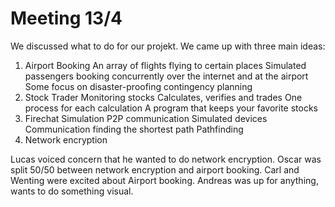 * Meeting 13/4

We discussed what to do for our projekt.
We came up with three main ideas:

 1. Airport Booking
      An array of flights flying to certain places
      Simulated passengers booking concurrently over the internet and at the airport
      Some focus on disaster-proofing contingency planning
 2. Stock Trader
      Monitoring stocks
      Calculates, verifies and trades
      One process for each calculation
      A program that keeps your favorite stocks
 3. Firechat Simulation
      P2P communication
      Simulated devices
      Communication finding the shortest path
      Pathfinding 
 4. Network encryption

Lucas voiced concern that he wanted to do network encryption. 
Oscar was split 50/50 between network encryption and airport booking.
Carl and Wenting were excited about Airport booking.
Andreas was up for anything, wants to do something visual. 

